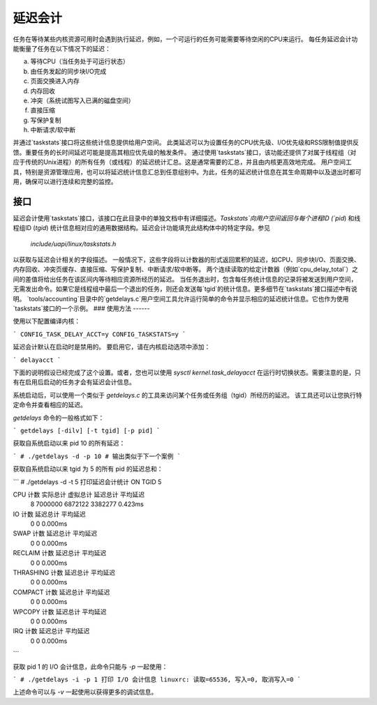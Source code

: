 延迟会计
========

任务在等待某些内核资源可用时会遇到执行延迟，例如，一个可运行的任务可能需要等待空闲的CPU来运行。
每任务延迟会计功能衡量了任务在以下情况下的延迟：

a) 等待CPU（当任务处于可运行状态）
b) 由任务发起的同步块I/O完成
c) 页面交换进入内存
d) 内存回收
e) 冲突（系统试图写入已满的磁盘空间）
f) 直接压缩
g) 写保护复制
h) 中断请求/软中断

并通过`taskstats`接口将这些统计信息提供给用户空间。
此类延迟可以为设置任务的CPU优先级、I/O优先级和RSS限制值提供反馈。重要任务的长时间延迟可能是提高其相应优先级的触发条件。
通过使用`taskstats`接口，该功能还提供了对属于线程组（对应于传统的Unix进程）的所有任务（或线程）的延迟统计汇总。这是通常需要的汇总，并且由内核更高效地完成。
用户空间工具，特别是资源管理应用，也可以将延迟统计信息汇总到任意组别中。为此，任务的延迟统计信息在其生命周期中以及退出时都可用，确保可以进行连续和完整的监控。

接口
----

延迟会计使用`taskstats`接口，该接口在此目录中的单独文档中有详细描述。`Taskstats`向用户空间返回与每个进程ID (`pid`) 和线程组ID (`tgid`) 统计信息相对应的通用数据结构。延迟会计功能填充此结构体中的特定字段。参见

     `include/uapi/linux/taskstats.h`

以获取与延迟会计相关的字段描述。
一般情况下，这些字段将以计数器的形式返回累积的延迟，如CPU、同步块I/O、页面交换、内存回收、冲突页缓存、直接压缩、写保护复制、中断请求/软中断等。
两个连续读取的给定计数器（例如`cpu_delay_total`）之间的差值将给出任务在该区间内等待相应资源所经历的延迟。
当任务退出时，包含每任务统计信息的记录将被发送到用户空间，无需发出命令。如果它是线程组中最后一个退出的任务，则还会发送每`tgid`的统计信息。更多细节在`taskstats`接口描述中有说明。
`tools/accounting`目录中的`getdelays.c`用户空间工具允许运行简单的命令并显示相应的延迟统计信息。它也作为使用`taskstats`接口的一个示例。
### 使用方法
------

使用以下配置编译内核：

```
CONFIG_TASK_DELAY_ACCT=y
CONFIG_TASKSTATS=y
```

延迟会计默认在启动时是禁用的。
要启用它，请在内核启动选项中添加：

```
delayacct
```

下面的说明假设已经完成了这个设置。或者，您也可以使用 `sysctl kernel.task_delayacct` 在运行时切换状态。需要注意的是，只有在启用后启动的任务才会有延迟会计信息。

系统启动后，可以使用一个类似于 `getdelays.c` 的工具来访问某个任务或任务组（tgid）所经历的延迟。
该工具还可以让您执行特定命令并查看相应的延迟。

`getdelays` 命令的一般格式如下：

```
getdelays [-dilv] [-t tgid] [-p pid]
```

获取自系统启动以来 pid 10 的所有延迟：

```
# ./getdelays -d -p 10
# 输出类似于下一个案例
```

获取自系统启动以来 tgid 为 5 的所有 pid 的延迟总和：

```
# ./getdelays -d -t 5
打印延迟会计统计 ON
TGID	5

CPU             计数     实际总计  虚拟总计    延迟总计  平均延迟
                        8        7000000        6872122        3382277          0.423ms
IO              计数    延迟总计  平均延迟
                   0              0          0.000ms
SWAP            计数    延迟总计  平均延迟
                      0              0          0.000ms
RECLAIM         计数    延迟总计  平均延迟
                   0              0          0.000ms
THRASHING       计数    延迟总计  平均延迟
                      0              0          0.000ms
COMPACT         计数    延迟总计  平均延迟
                      0              0          0.000ms
WPCOPY          计数    延迟总计  平均延迟
                      0              0          0.000ms
IRQ             计数    延迟总计  平均延迟
                      0              0          0.000ms
```

获取 pid 1 的 I/O 会计信息，此命令只能与 `-p` 一起使用：

```
# ./getdelays -i -p 1
打印 I/O 会计信息
linuxrc: 读取=65536, 写入=0, 取消写入=0
```

上述命令可以与 `-v` 一起使用以获得更多的调试信息。
